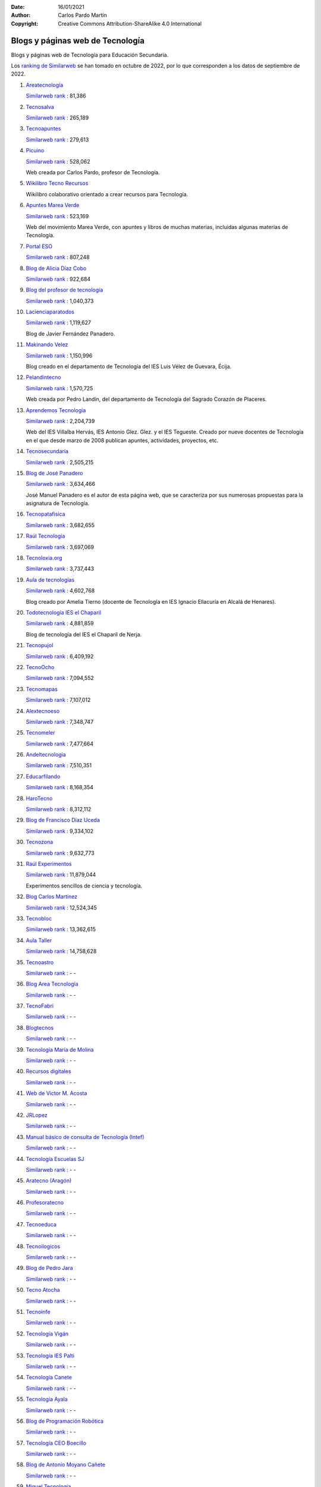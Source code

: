 ﻿:Date: 16/01/2021
:Author: Carlos Pardo Martín
:Copyright: Creative Commons Attribution-ShareAlike 4.0 International

.. _external-blogs:

Blogs y páginas web de Tecnología
=================================

Blogs y páginas web de Tecnología para Educación Secundaria.

Los `ranking de Similarweb <https://www.similarweb.com/es/>`_
se han tomado en octubre de 2022, por lo que corresponden a los
datos de septiembre de 2022.


#. `Areatecnología
   <https://www.areatecnologia.com>`_

   .. image:: recursos/screenshots/recursos-www_areatecnologia_com.jpg
      :align: center
      :alt: Screenshot de la página web
      :target: https://www.areatecnologia.com/

   `Similarweb rank <https://www.similarweb.com/es/website/areatecnologia.com/#overview>`__ :
   81,386


#. `Tecnosalva
   <https://www.tecnosalva.com/>`_

   .. image:: recursos/screenshots/recursos-www_tecnosalva_com.jpg
      :align: center
      :alt: Screenshot de la página web
      :target: https://www.tecnosalva.com/

   `Similarweb rank <https://www.similarweb.com/es/website/www.tecnosalva.com/#overview>`__ :
   265,189


#. `Tecnoapuntes
   <https://tecnoapuntes.com/>`_

   .. image:: recursos/screenshots/recursos-tecnoapuntes_com.jpg
      :align: center
      :alt: Screenshot de la página web
      :target: https://tecnoapuntes.com/

   `Similarweb rank <https://www.similarweb.com/es/website/tecnoapuntes.com/#overview>`__ :
   279,613


#. `Picuino
   <https://www.picuino.com/>`_

   .. image:: recursos/screenshots/recursos-www_picuino_com.jpg
      :align: center
      :alt: Screenshot de la página web
      :target: https://www.picuino.com/

   `Similarweb rank <https://www.similarweb.com/es/website/picuino.com/#overview>`__ :
   528,062

   Web creada por Carlos Pardo, profesor de Tecnología.


#. `Wikilibro Tecno Recursos
   <https://es.wikibooks.org/wiki/Tecno_Recursos/>`_

   .. image:: recursos/screenshots/recursos-es_wikibooks_org_wiki_Tecno_Recursos.jpg
      :align: center
      :alt: Screenshot de la página web
      :target: https://es.wikibooks.org/wiki/Tecno_Recursos/

   Wikilibro colaborativo orientado a crear recursos para Tecnología.


#. `Apuntes Marea Verde
   <http://www.apuntesmareaverde.org.es/>`_

   .. image:: recursos/screenshots/recursos-www_apuntesmareaverde_org_es.jpg
      :align: center
      :alt: Screenshot de la página web
      :target: http://www.apuntesmareaverde.org.es/

   `Similarweb rank <https://www.similarweb.com/es/website/apuntesmareaverde.org.es/#overview>`__ :
   523,169

   Web del movimiento Marea Verde, con apuntes y libros de muchas materias,
   incluidas algunas materias de Tecnología.


#. `Portal ESO
   <http://www.portaleso.com/>`_

   .. image:: recursos/screenshots/recursos-www_portaleso_com.jpg
      :align: center
      :alt: Screenshot de la página web
      :target: http://www.portaleso.com/

   `Similarweb rank <https://www.similarweb.com/es/website/www.portaleso.com/#overview>`__ :
   807,248


#. `Blog de Alicia Díaz Cobo
   <https://aliciadiazcobo.wordpress.com/>`_

   .. image:: recursos/screenshots/recursos-aliciadiazcobo_wordpress_com.jpg
      :align: center
      :alt: Screenshot de la página web
      :target: https://aliciadiazcobo.wordpress.com/

   `Similarweb rank <https://www.similarweb.com/es/website/aliciadiazcobo.wordpress.com/#overview>`__ :
   922,684


#. `Blog del profesor de tecnología
   <https://elblogdelprofesordetecnologia.blogspot.com/>`_

   .. image:: recursos/screenshots/recursos-elblogdelprofesordetecnologia_blogspot_com.jpg
      :align: center
      :alt: Screenshot de la página web
      :target: https://elblogdelprofesordetecnologia.blogspot.com/

   `Similarweb rank <https://www.similarweb.com/es/website/elblogdelprofesordetecnologia.blogspot.com/#overview>`__ :
   1,040,373


#. `Lacienciaparatodos
   <https://lacienciaparatodos.wordpress.com/>`_

   .. image:: recursos/screenshots/recursos-lacienciaparatodos_wordpress_com.jpg
      :align: center
      :alt: Screenshot de la página web
      :target: https://lacienciaparatodos.wordpress.com/

   `Similarweb rank <https://www.similarweb.com/es/website/lacienciaparatodos.wordpress.com/#overview>`__ :
   1,119,627

   Blog de Javier Fernández Panadero.


#. `Makinando Velez
   <https://makinandovelez.wordpress.com/>`_

   .. image:: recursos/screenshots/recursos-makinandovelez_wordpress_com.jpg
      :align: center
      :alt: Screenshot de la página web
      :target: https://makinandovelez.wordpress.com/

   `Similarweb rank <https://www.similarweb.com/es/website/makinandovelez.wordpress.com/#overview>`__ :
   1,150,996

   Blog creado en el departamento de Tecnología del IES Luis Vélez de Guevara,
   Écija.


#. `Pelandintecno
   <http://pelandintecno.blogspot.com/>`_

   .. image:: recursos/screenshots/recursos-pelandintecno_blogspot_com.jpg
      :align: center
      :alt: Screenshot de la página web
      :target: http://pelandintecno.blogspot.com/

   `Similarweb rank <https://www.similarweb.com/es/website/pelandintecno.blogspot.com/#overview>`__ :
   1,570,725

   Web creada por Pedro Landín, del departamento de Tecnología del Sagrado
   Corazón de Placeres.


#. `Aprendemos Tecnología
   <http://aprendemostecnologia.org/>`_

   .. image:: recursos/screenshots/recursos-aprendemostecnologia_org.jpg
      :align: center
      :alt: Screenshot de la página web
      :target: http://aprendemostecnologia.org/

   `Similarweb rank <https://www.similarweb.com/es/website/aprendemostecnologia.org/#overview>`__ :
   2,204,739

   Web del IES Villalba Hervás, IES Antonio Glez. Glez. y el IES Tegueste.
   Creado por nueve docentes de Tecnología en el que desde marzo de
   2008 publican apuntes, actividades, proyectos, etc.


#. `Tecnosecundaria
   <http://www.tecnosecundaria.es/>`_

   .. image:: recursos/screenshots/recursos-www_tecnosecundaria_es.jpg
      :align: center
      :alt: Screenshot de la página web
      :target: http://www.tecnosecundaria.es/

   `Similarweb rank <https://www.similarweb.com/es/website/www.tecnosecundaria.es/#overview>`__ :
   2,505,215


#. `Blog de José Panadero
   <http://josepanadero.wordpress.com/>`_

   .. image:: recursos/screenshots/recursos-josepanadero_wordpress_com.jpg
      :align: center
      :alt: Screenshot de la página web
      :target: http://josepanadero.wordpress.com/

   `Similarweb rank <https://www.similarweb.com/es/website/josepanadero.wordpress.com/#overview>`__ :
   3,634,466

   José Manuel Panadero es el autor de esta página web, que se caracteriza por
   sus numerosas propuestas para la asignatura de Tecnología.


#. `Tecnopatafisica
   <http://tecnopatafisica.com/>`_

   .. image:: recursos/screenshots/recursos-tecnopatafisica_com.jpg
      :align: center
      :alt: Screenshot de la página web
      :target: http://tecnopatafisica.com/

   `Similarweb rank <https://www.similarweb.com/es/website/tecnopatafisica.com/#overview>`__ :
   3,682,655


#. `Raúl Tecnología
   <https://raultecnologia.wordpress.com/>`_

   .. image:: recursos/screenshots/recursos-raultecnologia_wordpress_com.jpg
      :align: center
      :alt: Screenshot de la página web
      :target: https://raultecnologia.wordpress.com/

   `Similarweb rank <https://www.similarweb.com/es/website/raultecnologia.wordpress.com/#overview>`__ :
   3,697,069


#. `Tecnoloxia.org
   <https://tecnoloxia.org/>`_

   .. image:: recursos/screenshots/recursos-tecnoloxia_org.jpg
      :align: center
      :alt: Screenshot de la página web
      :target: https://tecnoloxia.org/

   `Similarweb rank <https://www.similarweb.com/es/website/tecnoloxia.org/#overview>`__ :
   3,737,443


#. `Aula de tecnologías
   <https://auladetecnologias.blogspot.com/>`_

   .. image:: recursos/screenshots/recursos-auladetecnologias_blogspot_com.jpg
      :align: center
      :alt: Screenshot de la página web
      :target: https://auladetecnologias.blogspot.com/

   `Similarweb rank <https://www.similarweb.com/es/website/auladetecnologias.blogspot.com/#overview>`__ :
   4,602,768

   Blog creado por Amelia Tierno (docente de Tecnología en IES Ignacio
   Ellacuría en Alcalá de Henares).


#. `Todotecnología IES el Chaparil
   <https://todotecnologia-eso.blogspot.com/>`_

   .. image:: recursos/screenshots/recursos-todotecnologia-eso_blogspot_com.jpg
      :align: center
      :alt: Screenshot de la página web
      :target: https://todotecnologia-eso.blogspot.com/

   `Similarweb rank <https://www.similarweb.com/es/website/todotecnologia-eso.blogspot.com/#overview>`__ :
   4,881,859

   Blog de tecnología del IES el Chaparil de Nerja.


#. `Tecnopujol
   <https://tecnopujol.wordpress.com/>`_

   .. image:: recursos/screenshots/recursos-tecnopujol_wordpress_com.jpg
      :align: center
      :alt: Screenshot de la página web
      :target: https://tecnopujol.wordpress.com/

   `Similarweb rank <https://www.similarweb.com/es/website/tecnopujol.wordpress.com/#overview>`__ :
   6,409,192


#. `TecnoOcho
   <http://tecno8demarzo.weebly.com/>`_

   .. image:: recursos/screenshots/recursos-tecno8demarzo_weebly_com.jpg
      :align: center
      :alt: Screenshot de la página web
      :target: http://tecno8demarzo.weebly.com/

   `Similarweb rank <https://www.similarweb.com/es/website/tecno8demarzo.weebly.com/#overview>`__ :
   7,094,552


#. `Tecnomapas
   <https://tecnomapas.blogspot.com/>`_

   .. image:: recursos/screenshots/recursos-tecnomapas_blogspot_com.jpg
      :align: center
      :alt: Screenshot de la página web
      :target: https://tecnomapas.blogspot.com/

   `Similarweb rank <https://www.similarweb.com/es/website/tecnomapas.blogspot.com/#overview>`__ :
   7,107,012


#. `Alextecnoeso
   <https://alextecnoeso.wordpress.com/>`_

   .. image:: recursos/screenshots/recursos-alextecnoeso_wordpress_com.jpg
      :align: center
      :alt: Screenshot de la página web
      :target: https://alextecnoeso.wordpress.com/

   `Similarweb rank <https://www.similarweb.com/es/website/alextecnoeso.wordpress.com/#overview>`__ :
   7,348,747


#. `Tecnomeler
   <http://tecnomeler.org/>`_

   .. image:: recursos/screenshots/recursos-tecnomeler_org.jpg
      :align: center
      :alt: Screenshot de la página web
      :target: http://tecnomeler.org/

   `Similarweb rank <https://www.similarweb.com/es/website/tecnomeler.org/#overview>`__ :
   7,477,664


#. `Andeltecnologia
   <https://andeltecnologia.wordpress.com/>`_

   .. image:: recursos/screenshots/recursos-andeltecnologia_wordpress_com.jpg
      :align: center
      :alt: Screenshot de la página web
      :target: https://andeltecnologia.wordpress.com/

   `Similarweb rank <https://www.similarweb.com/es/website/andeltecnologia.wordpress.com/#overview>`__ :
   7,510,351


#. `Educarfilando
   <https://educarfilando.wordpress.com/>`_

   .. image:: recursos/screenshots/recursos-educarfilando_wordpress_com.jpg
      :align: center
      :alt: Screenshot de la página web
      :target: https://educarfilando.wordpress.com/

   `Similarweb rank <https://www.similarweb.com/es/website/educarfilando.wordpress.com/#overview>`__ :
   8,168,354


#. `HaroTecno
   <https://harotecno.wordpress.com/>`_

   .. image:: recursos/screenshots/recursos-harotecno_wordpress_com.jpg
      :align: center
      :alt: Screenshot de la página web
      :target: https://harotecno.wordpress.com/

   `Similarweb rank <https://www.similarweb.com/es/website/harotecno.wordpress.com/#overview>`__ :
   8,312,112


#. `Blog de Francisco Díaz Uceda
   <http://fdiazuceda.blogspot.com/>`_

   .. image:: recursos/screenshots/recursos-fdiazuceda_blogspot_com.jpg
      :align: center
      :alt: Screenshot de la página web
      :target: http://fdiazuceda.blogspot.com/

   `Similarweb rank <https://www.similarweb.com/es/website/fdiazuceda.blogspot.com/#overview>`__ :
   9,334,102


#. `Tecnozona
   <http://www.tecnozona.org/>`_

   .. image:: recursos/screenshots/recursos-www_tecnozona_org.jpg
      :align: center
      :alt: Screenshot de la página web
      :target: http://www.tecnozona.org/

   `Similarweb rank <https://www.similarweb.com/es/website/www.tecnozona.org/#overview>`__ :
   9,632,773


#. `Raúl Experimentos
   <http://raulexperimentos.blogspot.com/>`_

   .. image:: recursos/screenshots/recursos-raulexperimentos_blogspot_com.jpg
      :align: center
      :alt: Screenshot de la página web
      :target: http://raulexperimentos.blogspot.com/

   `Similarweb rank <https://www.similarweb.com/es/website/raulexperimentos.blogspot.com/#overview>`__ :
   11,879,044

   Experimentos sencillos de ciencia y tecnología.


#. `Blog Carlos Martínez
   <http://tecnologiaconcarlosmartinez.blogspot.com/>`_

   .. image:: recursos/screenshots/recursos-tecnologiaconcarlosmartinez_blogspot_com.jpg
      :align: center
      :alt: Screenshot de la página web
      :target: http://tecnologiaconcarlosmartinez.blogspot.com/

   `Similarweb rank <https://www.similarweb.com/es/website/tecnologiaconcarlosmartinez.blogspot.com/#overview>`__ :
   12,524,345


#. `Tecnobloc
   <http://www.tecnobloc.com/>`_

   .. image:: recursos/screenshots/recursos-www_tecnobloc_com.jpg
      :align: center
      :alt: Screenshot de la página web
      :target: http://www.tecnobloc.com/

   `Similarweb rank <https://www.similarweb.com/es/website/www.tecnobloc.com/#overview>`__ :
   13,362,615


#. `Aula Taller
   <http://www.aulataller.es/>`_

   .. image:: recursos/screenshots/recursos-www_aulataller_es.jpg
      :align: center
      :alt: Screenshot de la página web
      :target: http://www.aulataller.es/

   `Similarweb rank <https://www.similarweb.com/es/website/www.aulataller.es/#overview>`__ :
   14,758,628


#. `Tecnoastro
   <http://www.tecnoastro.es/>`_

   .. image:: recursos/screenshots/recursos-www_tecnoastro_es.jpg
      :align: center
      :alt: Screenshot de la página web
      :target: http://www.tecnoastro.es/

   `Similarweb rank <https://www.similarweb.com/es/website/www.tecnoastro.es/#overview>`__ :
   - -


#. `Blog Area Tecnología
   <http://areatecnologia.blogspot.com.es/>`_

   .. image:: recursos/screenshots/recursos-areatecnologia_blogspot_com_es.jpg
      :align: center
      :alt: Screenshot de la página web
      :target: http://areatecnologia.blogspot.com.es/

   `Similarweb rank <https://www.similarweb.com/es/website/areatecnologia.blogspot.com.es/#overview>`__ :
   - -


#. `TecnoFabri
   <http://tecnobri.blogspot.com/>`_

   .. image:: recursos/screenshots/recursos-tecnobri_blogspot_com.jpg
      :align: center
      :alt: Screenshot de la página web
      :target: http://tecnobri.blogspot.com/

   `Similarweb rank <https://www.similarweb.com/es/website/tecnobri.blogspot.com/#overview>`__ :
   - -


#. `Blogtecnos
   <http://blogtecnos.blogspot.com/>`_

   .. image:: recursos/screenshots/recursos-blogtecnos_blogspot_com.jpg
      :align: center
      :alt: Screenshot de la página web
      :target: http://blogtecnos.blogspot.com/

   `Similarweb rank <https://www.similarweb.com/es/website/blogtecnos.blogspot.com/#overview>`__ :
   - -


#. `Tecnología María de Molina
   <http://mariademolina.blogspot.com/>`_

   .. image:: recursos/screenshots/recursos-mariademolina_blogspot_com.jpg
      :align: center
      :alt: Screenshot de la página web
      :target: http://mariademolina.blogspot.com/

   `Similarweb rank <https://www.similarweb.com/es/website/mariademolina.blogspot.com/#overview>`__ :
   - -


#. `Recursos digitales
   <https://www.recursospdifgl.com/ense%C3%B1anza-online/herramientas-digitales/>`_

   .. image:: recursos/screenshots/recursos-www_recursospdifgl_com_ense_C3_B1anza-online_herramientas-digitales.jpg
      :align: center
      :alt: Screenshot de la página web
      :target: https://www.recursospdifgl.com/ense%C3%B1anza-online/herramientas-digitales/

   `Similarweb rank <https://www.similarweb.com/es/website/www.recursospdifgl.com/ense%C3%B1anza-online/herramientas-digitales/#overview>`__ :
   - -


#. `Web de Victor M. Acosta
   <https://victoracosta352.wixsite.com/tecnologiaeso/>`_

   .. image:: recursos/screenshots/recursos-victoracosta352_wixsite_com_tecnologiaeso.jpg
      :align: center
      :alt: Screenshot de la página web
      :target: https://victoracosta352.wixsite.com/tecnologiaeso/

   `Similarweb rank <https://www.similarweb.com/es/website/victoracosta352.wixsite.com/tecnologiaeso/#overview>`__ :
   - -


#. `JRLopez
   <https://sites.google.com/site/jrlopezinfo/home/>`_

   .. image:: recursos/screenshots/recursos-sites_google_com_site_jrlopezinfo_home.jpg
      :align: center
      :alt: Screenshot de la página web
      :target: https://sites.google.com/site/jrlopezinfo/home/

   `Similarweb rank <https://www.similarweb.com/es/website/sites.google.com/site/jrlopezinfo/home/#overview>`__ :
   - -


#. `Manual básico de consulta de Tecnología (Intef)
   <http://ntic.educacion.es/w3/recursos/bachillerato/tecnologia/manual/>`_

   .. image:: recursos/screenshots/recursos-ntic_educacion_es_w3_recursos_bachillerato_tecnologia_manual.jpg
      :align: center
      :alt: Screenshot de la página web
      :target: http://ntic.educacion.es/w3/recursos/bachillerato/tecnologia/manual/

   `Similarweb rank <https://www.similarweb.com/es/website/ntic.educacion.es/w3/recursos/bachillerato/tecnologia/manual/#overview>`__ :
   - -


#. `Tecnología Escuelas SJ
   <https://tecnologia.escuelassj.com/>`_

   .. image:: recursos/screenshots/recursos-tecnologia_escuelassj_com.jpg
      :align: center
      :alt: Screenshot de la página web
      :target: https://tecnologia.escuelassj.com/

   `Similarweb rank <https://www.similarweb.com/es/website/tecnologia.escuelassj.com/#overview>`__ :
   - -


#. `Aratecno (Aragón)
   <https://wp.catedu.es/aratecno/>`_

   .. image:: recursos/screenshots/recursos-wp_catedu_es_aratecno.jpg
      :align: center
      :alt: Screenshot de la página web
      :target: https://wp.catedu.es/aratecno/

   `Similarweb rank <https://www.similarweb.com/es/website/wp.catedu.es/aratecno/#overview>`__ :
   - -


#. `Profesoratecno
   <http://profesoratecno.blogspot.com/>`_

   .. image:: recursos/screenshots/recursos-profesoratecno_blogspot_com.jpg
      :align: center
      :alt: Screenshot de la página web
      :target: http://profesoratecno.blogspot.com/

   `Similarweb rank <https://www.similarweb.com/es/website/profesoratecno.blogspot.com/#overview>`__ :
   - -


#. `Tecnoeduca
   <http://www.tecnoeduca.com/blog/>`_

   .. image:: recursos/screenshots/recursos-www_tecnoeduca_com_blog.jpg
      :align: center
      :alt: Screenshot de la página web
      :target: http://www.tecnoeduca.com/blog/

   `Similarweb rank <https://www.similarweb.com/es/website/www.tecnoeduca.com/blog/#overview>`__ :
   - -


#. `Tecnoilogicos
   <http://tecnoilogicos.blogspot.com/>`_

   .. image:: recursos/screenshots/recursos-tecnoilogicos_blogspot_com.jpg
      :align: center
      :alt: Screenshot de la página web
      :target: http://tecnoilogicos.blogspot.com/

   `Similarweb rank <https://www.similarweb.com/es/website/tecnoilogicos.blogspot.com/#overview>`__ :
   - -


#. `Blog de Pedro Jara
   <https://pedro-jara.blogspot.com/>`_

   .. image:: recursos/screenshots/recursos-pedro-jara_blogspot_com.jpg
      :align: center
      :alt: Screenshot de la página web
      :target: https://pedro-jara.blogspot.com/

   `Similarweb rank <https://www.similarweb.com/es/website/pedro-jara.blogspot.com/#overview>`__ :
   - -


#. `Tecno Atocha
   <https://tecnoatocha.wordpress.com/>`_

   .. image:: recursos/screenshots/recursos-tecnoatocha_wordpress_com.jpg
      :align: center
      :alt: Screenshot de la página web
      :target: https://tecnoatocha.wordpress.com/

   `Similarweb rank <https://www.similarweb.com/es/website/tecnoatocha.wordpress.com/#overview>`__ :
   - -


#. `Tecnoinfe
   <https://tecnoinfe.blogspot.com/>`_

   .. image:: recursos/screenshots/recursos-tecnoinfe_blogspot_com.jpg
      :align: center
      :alt: Screenshot de la página web
      :target: https://tecnoinfe.blogspot.com/

   `Similarweb rank <https://www.similarweb.com/es/website/tecnoinfe.blogspot.com/#overview>`__ :
   - -


#. `Tecnología Vigán
   <http://www3.gobiernodecanarias.org/medusa/ecoblog/ilopmon/>`_

   .. image:: recursos/screenshots/recursos-www3_gobiernodecanarias_org_medusa_ecoblog_ilopmon.jpg
      :align: center
      :alt: Screenshot de la página web
      :target: http://www3.gobiernodecanarias.org/medusa/ecoblog/ilopmon/

   `Similarweb rank <https://www.similarweb.com/es/website/www3.gobiernodecanarias.org/medusa/ecoblog/ilopmon/#overview>`__ :
   - -


#. `Tecnología IES Palti
   <http://iespalti.blogspot.com/>`_

   .. image:: recursos/screenshots/recursos-iespalti_blogspot_com.jpg
      :align: center
      :alt: Screenshot de la página web
      :target: http://iespalti.blogspot.com/

   `Similarweb rank <https://www.similarweb.com/es/website/iespalti.blogspot.com/#overview>`__ :
   - -


#. `Tecnología Canete
   <https://tecnologiacanete.blogspot.com/>`_

   .. image:: recursos/screenshots/recursos-tecnologiacanete_blogspot_com.jpg
      :align: center
      :alt: Screenshot de la página web
      :target: https://tecnologiacanete.blogspot.com/

   `Similarweb rank <https://www.similarweb.com/es/website/tecnologiacanete.blogspot.com/#overview>`__ :
   - -


#. `Tecnología Ayala
   <https://tecnologiaayala.blogspot.com/>`_

   .. image:: recursos/screenshots/recursos-tecnologiaayala_blogspot_com.jpg
      :align: center
      :alt: Screenshot de la página web
      :target: https://tecnologiaayala.blogspot.com/

   `Similarweb rank <https://www.similarweb.com/es/website/tecnologiaayala.blogspot.com/#overview>`__ :
   - -


#. `Blog de Programación Robótica
   <http://programacionrobotica.blogspot.com/>`_

   .. image:: recursos/screenshots/recursos-programacionrobotica_blogspot_com.jpg
      :align: center
      :alt: Screenshot de la página web
      :target: http://programacionrobotica.blogspot.com/

   `Similarweb rank <https://www.similarweb.com/es/website/programacionrobotica.blogspot.com/#overview>`__ :
   - -


#. `Tecnología CEO Boecillo
   <https://tecnologiaceoboecillo.blogspot.com/>`_

   .. image:: recursos/screenshots/recursos-tecnologiaceoboecillo_blogspot_com.jpg
      :align: center
      :alt: Screenshot de la página web
      :target: https://tecnologiaceoboecillo.blogspot.com/

   `Similarweb rank <https://www.similarweb.com/es/website/tecnologiaceoboecillo.blogspot.com/#overview>`__ :
   - -


#. `Blog de Antonio Moyano Cañete
   <http://roble.pntic.mec.es/amoc0048/>`_

   .. image:: recursos/screenshots/recursos-roble_pntic_mec_es_amoc0048.jpg
      :align: center
      :alt: Screenshot de la página web
      :target: http://roble.pntic.mec.es/amoc0048/

   `Similarweb rank <https://www.similarweb.com/es/website/roble.pntic.mec.es/amoc0048/#overview>`__ :
   - -


#. `Miguel Tecnología
   <https://sites.google.com/site/migueltecnologia/>`_

   .. image:: recursos/screenshots/recursos-sites_google_com_site_migueltecnologia.jpg
      :align: center
      :alt: Screenshot de la página web
      :target: https://sites.google.com/site/migueltecnologia/

   `Similarweb rank <https://www.similarweb.com/es/website/sites.google.com/site/migueltecnologia/#overview>`__ :
   - -


#. `Crea TEC con TIC
   <https://createcontic.weebly.com/>`_

   .. image:: recursos/screenshots/recursos-createcontic_weebly_com.jpg
      :align: center
      :alt: Screenshot de la página web
      :target: https://createcontic.weebly.com/

   `Similarweb rank <https://www.similarweb.com/es/website/createcontic.weebly.com/#overview>`__ :
   - -


#. `IES El Cabanyal (Valencia)
   <https://sites.google.com/view/tecnologialgmeso1/>`_

   .. image:: recursos/screenshots/recursos-sites_google_com_view_tecnologialgmeso1.jpg
      :align: center
      :alt: Screenshot de la página web
      :target: https://sites.google.com/view/tecnologialgmeso1/

   `Similarweb rank <https://www.similarweb.com/es/website/sites.google.com/view/tecnologialgmeso1/#overview>`__ :
   - -


#. `Ciencia y Tecnología
   <http://citecmat.blogspot.com.es/>`_

   .. image:: recursos/screenshots/recursos-citecmat_blogspot_com_es.jpg
      :align: center
      :alt: Screenshot de la página web
      :target: http://citecmat.blogspot.com.es/

   `Similarweb rank <https://www.similarweb.com/es/website/citecmat.blogspot.com.es/#overview>`__ :
   - -

   Web creada por G. Ibán de la Horra, disponible en inglés y castellano


#. `Tecnología y más
   <http://tecnologiaymasgma.blogspot.com/>`_

   .. image:: recursos/screenshots/recursos-tecnologiaymasgma_blogspot_com.jpg
      :align: center
      :alt: Screenshot de la página web
      :target: http://tecnologiaymasgma.blogspot.com/

   `Similarweb rank <https://www.similarweb.com/es/website/tecnologiaymasgma.blogspot.com/#overview>`__ :
   - -


#. `La Tecnología en el Villadiego
   <https://tecnovilladiego.blogspot.com.es/>`_

   .. image:: recursos/screenshots/recursos-tecnovilladiego_blogspot_com_es.jpg
      :align: center
      :alt: Screenshot de la página web
      :target: https://tecnovilladiego.blogspot.com.es/

   `Similarweb rank <https://www.similarweb.com/es/website/tecnovilladiego.blogspot.com.es/#overview>`__ :
   - -

   Blog creado por el departamento de Tecnología del IES Virgen de Villadiego
   de Peñaflor en Sevilla.

